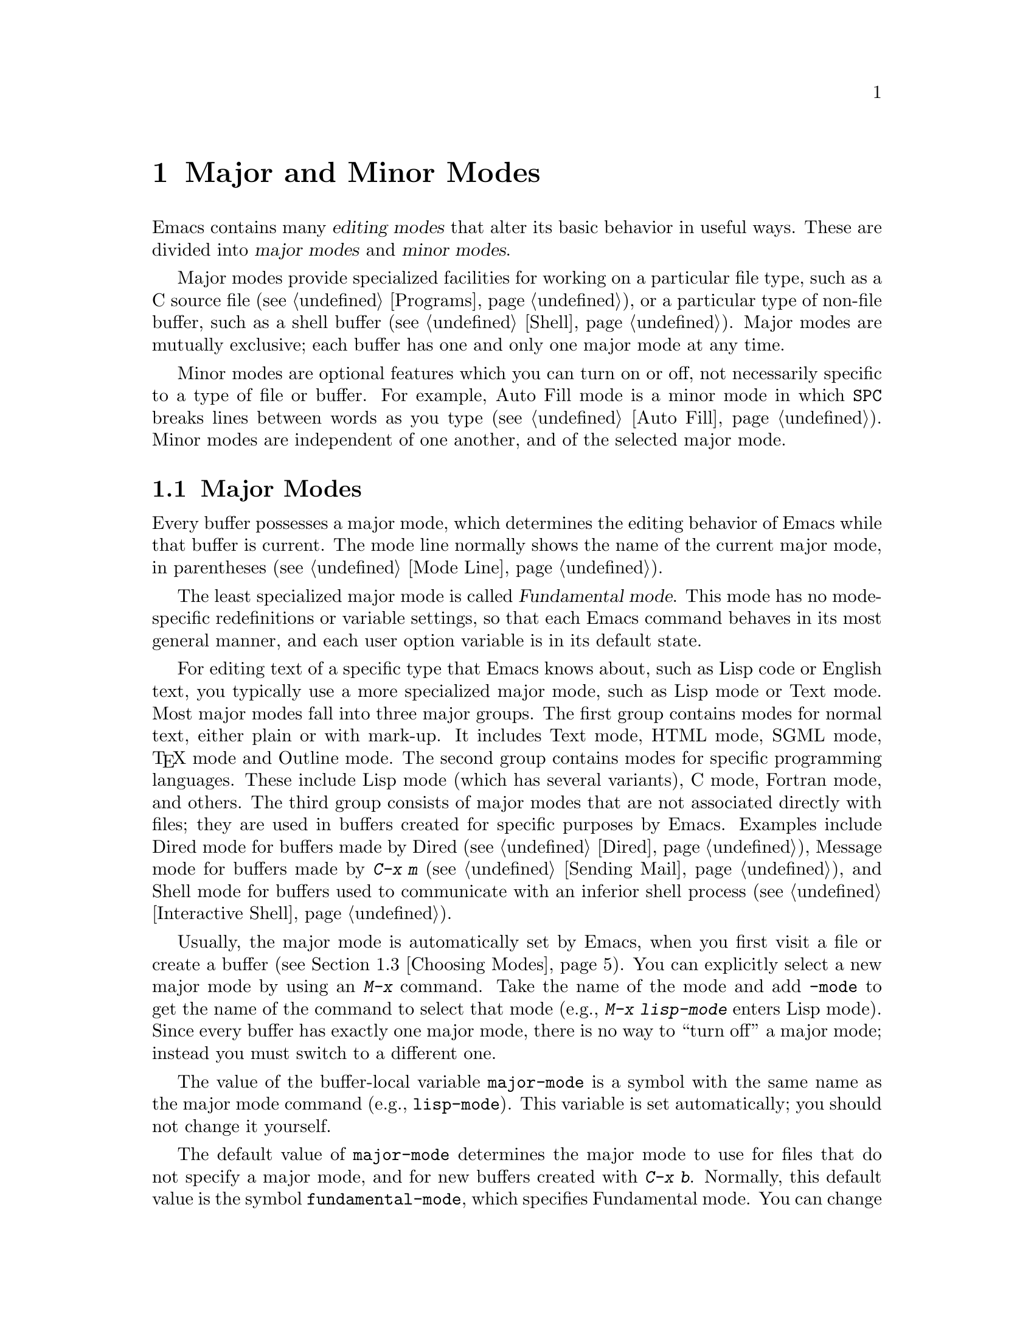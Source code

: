 @c ===========================================================================
@c
@c This file was generated with po4a. Translate the source file.
@c
@c ===========================================================================

@c -*- coding: utf-8 -*-
@c This is part of the Emacs manual.
@c Copyright (C) 1985--1987, 1993--1995, 1997, 2000--2024 Free Software
@c Foundation, Inc.
@c See file emacs-ja.texi for copying conditions.
@node Modes
@chapter Major and Minor Modes

  Emacs contains many @dfn{editing modes} that alter its basic behavior in
useful ways.  These are divided into @dfn{major modes} and @dfn{minor
modes}.

  Major modes provide specialized facilities for working on a particular file
type, such as a C source file (@pxref{Programs}), or a particular type of
non-file buffer, such as a shell buffer (@pxref{Shell}).  Major modes are
mutually exclusive; each buffer has one and only one major mode at any time.

  Minor modes are optional features which you can turn on or off, not
necessarily specific to a type of file or buffer.  For example, Auto Fill
mode is a minor mode in which @key{SPC} breaks lines between words as you
type (@pxref{Auto Fill}).  Minor modes are independent of one another, and
of the selected major mode.

@menu
* Major Modes::              Text mode vs. Lisp mode vs. C mode...
* Minor Modes::              Each minor mode is a feature you can turn on 
                               independently of any others.
* Choosing Modes::           How modes are chosen when visiting files.
@end menu

@node Major Modes
@section Major Modes
@cindex major modes
@cindex mode, major
@kindex TAB @r{(and major modes)}
@kindex DEL @r{(and major modes)}
@kindex C-j @r{(and major modes)}

  Every buffer possesses a major mode, which determines the editing behavior
of Emacs while that buffer is current.  The mode line normally shows the
name of the current major mode, in parentheses (@pxref{Mode Line}).

  The least specialized major mode is called @dfn{Fundamental mode}.  This
mode has no mode-specific redefinitions or variable settings, so that each
Emacs command behaves in its most general manner, and each user option
variable is in its default state.

  For editing text of a specific type that Emacs knows about, such as Lisp
code or English text, you typically use a more specialized major mode, such
as Lisp mode or Text mode.  Most major modes fall into three major groups.
The first group contains modes for normal text, either plain or with
mark-up.  It includes Text mode, HTML mode, SGML mode, @TeX{} mode and
Outline mode.  The second group contains modes for specific programming
languages.  These include Lisp mode (which has several variants), C mode,
Fortran mode, and others.  The third group consists of major modes that are
not associated directly with files; they are used in buffers created for
specific purposes by Emacs.  Examples include Dired mode for buffers made by
Dired (@pxref{Dired}), Message mode for buffers made by @kbd{C-x m}
(@pxref{Sending Mail}), and Shell mode for buffers used to communicate with
an inferior shell process (@pxref{Interactive Shell}).

  Usually, the major mode is automatically set by Emacs, when you first visit
a file or create a buffer (@pxref{Choosing Modes}).  You can explicitly
select a new major mode by using an @kbd{M-x} command.  Take the name of the
mode and add @code{-mode} to get the name of the command to select that mode
(e.g., @kbd{M-x lisp-mode} enters Lisp mode).  Since every buffer has
exactly one major mode, there is no way to ``turn off'' a major mode;
instead you must switch to a different one.

@vindex major-mode
  The value of the buffer-local variable @code{major-mode} is a symbol with
the same name as the major mode command (e.g., @code{lisp-mode}).  This
variable is set automatically; you should not change it yourself.

  The default value of @code{major-mode} determines the major mode to use for
files that do not specify a major mode, and for new buffers created with
@kbd{C-x b}.  Normally, this default value is the symbol
@code{fundamental-mode}, which specifies Fundamental mode.  You can change
this default value via the Customization interface (@pxref{Easy
Customization}), or by adding a line like this to your init file
(@pxref{Init File}):

@example
(setq-default major-mode 'text-mode)
@end example

@noindent
If the default value of @code{major-mode} is @code{nil}, the major mode is
taken from the previously current buffer.

  Specialized major modes often change the meanings of certain keys to do
something more suitable for the mode.  For instance, programming language
modes bind @key{TAB} to indent the current line according to the rules of
the language (@pxref{Indentation}).  The keys that are commonly changed are
@key{TAB}, @key{DEL}, and @kbd{C-j}.  Many modes also define special
commands of their own, usually bound to key sequences whose prefix key is
@kbd{C-c} (@pxref{Keys}).  Major modes can also alter user options and
variables; for instance, programming language modes typically set a
buffer-local value for the variable @code{comment-start}, which determines
how source code comments are delimited (@pxref{Comments}).

  To view the documentation for the current major mode, including a list of
its key bindings, type @kbd{C-h m} (@code{describe-mode}).  @xref{Misc
Help}.

@cindex mode hook
@vindex prog-mode-hook
  Every major mode, apart from Fundamental mode, defines a @dfn{mode hook}, a
customizable list of Lisp functions to run each time the mode is enabled in
a buffer.  @xref{Hooks}, for more information about hooks.  Each mode hook
is named after its major mode, e.g., Fortran mode has
@code{fortran-mode-hook}.  Furthermore, all text-based major modes run
@code{text-mode-hook}, and many programming language modes @footnote{More
specifically, the modes which are ``derived'' from @code{prog-mode}
(@pxref{Derived Modes,,, elisp, The Emacs Lisp Reference Manual}).}
(including all those distributed with Emacs) run @code{prog-mode-hook},
prior to running their own mode hooks.  Hook functions can look at the value
of the variable @code{major-mode} to see which mode is actually being
entered.

  Mode hooks are commonly used to enable minor modes (@pxref{Minor Modes}).
For example, you can put the following lines in your init file to enable
Flyspell minor mode in all text-based major modes (@pxref{Spelling}), and
ElDoc minor mode in Emacs Lisp mode (@pxref{Programming Language Doc}):

@example
(add-hook 'text-mode-hook 'flyspell-mode)
(add-hook 'emacs-lisp-mode-hook 'eldoc-mode)
@end example

@node Minor Modes
@section Minor Modes
@cindex minor modes
@cindex mode, minor

  A minor mode is an optional editing mode that alters the behavior of Emacs
in some well-defined way.  Unlike major modes, any number of minor modes can
be in effect at any time.  Some minor modes are @dfn{buffer-local}, and can
be turned on (enabled) in certain buffers and off (disabled) in others.
Other minor modes are @dfn{global}: while enabled, they affect everything
you do in the Emacs session, in all buffers.  Most minor modes are disabled
by default, but a few are enabled by default.

  Most buffer-local minor modes say in the mode line when they are enabled,
just after the major mode indicator.  For example, @samp{Fill} in the mode
line means that Auto Fill mode is enabled.  @xref{Mode Line}.

@cindex mode commands for minor modes
  Like major modes, each minor mode is associated with a @dfn{mode command},
whose name consists of the mode name followed by @samp{-mode}.  For
instance, the mode command for Auto Fill mode is @code{auto-fill-mode}.  But
unlike a major mode command, which simply enables the mode, the mode command
for a minor mode can either enable or disable it:

@itemize
@item
If you invoke the mode command directly with no prefix argument (either via
@kbd{M-x}, or by binding it to a key and typing that key; @pxref{Key
Bindings}), that @dfn{toggles} the minor mode.  The minor mode is turned on
if it was off, and turned off if it was on.

@item
If you invoke the mode command with a prefix argument, the minor mode is
unconditionally turned off if that argument is zero or negative; otherwise,
it is unconditionally turned on.

@item
If the mode command is called via Lisp, the minor mode is unconditionally
turned on if the argument is omitted or @code{nil}.  This makes it easy to
turn on a minor mode from a major mode's mode hook (@pxref{Major Modes}).  A
non-@code{nil} argument is handled like an interactive prefix argument, as
described above.
@end itemize

  Most minor modes also have a @dfn{mode variable}, with the same name as the
mode command.  Its value is non-@code{nil} if the mode is enabled, and
@code{nil} if it is disabled.  In general, you should not try to enable or
disable the mode by changing the value of the mode variable directly in
Lisp; you should run the mode command instead.  However, setting the mode
variable through the Customize interface (@pxref{Easy Customization}) will
always properly enable or disable the mode, since Customize automatically
runs the mode command for you.

  The following is a list of some buffer-local minor modes:

@itemize @bullet
@item
Abbrev mode automatically expands text based on pre-defined abbreviation
definitions.  @xref{Abbrevs}.

@item
Auto Fill mode inserts newlines as you type to prevent lines from becoming
too long.  @xref{Filling}.

@item
Auto Save mode saves the buffer contents periodically to reduce the amount
of work you can lose in case of a crash.  @xref{Auto Save}.

@item
Electric Quote mode automatically converts quotation marks.  For example, it
requotes text typed @kbd{`like this'} to text @t{‘like this’}.  You can
control what kind of text it operates in, and you can disable it entirely in
individual buffers.  @xref{Quotation Marks}.

@item
Enriched mode enables editing and saving of formatted text.  @xref{Enriched
Text}.

@item
Flyspell mode automatically highlights misspelled words.  @xref{Spelling}.

@item
Font-Lock mode automatically highlights certain textual units found in
programs.  It is enabled globally by default, but you can disable it in
individual buffers.  @xref{Faces}.

@item
Display Line Numbers mode is a convenience wrapper around
@code{display-line-numbers}, setting it using the value of
@code{display-line-numbers-type}.  @xref{Display Custom}.

@item
Outline minor mode provides similar facilities to the major mode called
Outline mode.  @xref{Outline Mode}.

@cindex Overwrite mode
@cindex mode, Overwrite
@findex overwrite-mode
@kindex INSERT
@item
Overwrite mode causes ordinary printing characters to replace existing text
instead of shoving it to the right.  For example, if point is in front of
the @samp{B} in @samp{FOOBAR}, then in Overwrite mode typing a @kbd{G}
changes it to @samp{FOOGAR}, instead of producing @samp{FOOGBAR} as usual.
In Overwrite mode, the command @kbd{C-q} inserts the next character whatever
it may be, even if it is a digit---this gives you a way to insert a
character instead of replacing an existing character.  The mode command,
@code{overwrite-mode}, is bound to the @key{Insert} key.

@findex binary-overwrite-mode
@item
Binary Overwrite mode is a variant of Overwrite mode for editing binary
files; it treats newlines and tabs like other characters, so that they
overwrite other characters and can be overwritten by them.  In Binary
Overwrite mode, digits after @kbd{C-q} specify an octal character code, as
usual.

@item
Visual Line mode performs word wrapping, causing long lines to be wrapped at
word boundaries.  @xref{Visual Line Mode}.
@end itemize

@noindent
And here are some useful global minor modes:

@itemize @bullet
@item
Column Number mode enables display of the current column number in the mode
line.  @xref{Mode Line}.

@item
Delete Selection mode causes text insertion to first delete the text in the
region, if the region is active.  @xref{Using Region}.

@item
Icomplete mode displays an indication of available completions when you are
in the minibuffer and completion is active.  @xref{Icomplete}.

@item
Line Number mode enables display of the current line number in the mode
line.  It is enabled by default.  @xref{Mode Line}.

@item
Menu Bar mode gives each frame a menu bar.  It is enabled by default.
@xref{Menu Bars}.

@item
Scroll Bar mode gives each window a scroll bar.  It is enabled by default,
but the scroll bar is only displayed on graphical terminals.  @xref{Scroll
Bars}.

@item
Tool Bar mode gives each frame a tool bar.  It is enabled by default, but
the tool bar is only displayed on graphical terminals.  @xref{Tool Bars}.

@item
Window Tool Bar mode gives windows a tool bar.  @xref{Window Tool Bar}.

@item
Tab Bar mode gives each frame a tab bar.  @xref{Tab Bars}.

@item
Tab Line mode gives each window a tab line.  @xref{Tab Line}.

@item
Transient Mark mode highlights the region, and makes many Emacs commands
operate on the region when the mark is active.  It is enabled by default.
@xref{Mark}.
@end itemize

@node Choosing Modes
@section Choosing File Modes

@cindex choosing a major mode
@cindex choosing a minor mode
@vindex auto-mode-alist
  When you visit a file, Emacs chooses a major mode automatically.  Normally,
it makes the choice based on the file name---for example, files whose names
end in @samp{.c} are normally edited in C mode---but sometimes it chooses
the major mode based on special text in the file.  This special text can
also be used to enable buffer-local minor modes.

  Here is the exact procedure:

  First, Emacs checks whether the file contains file-local mode variables.
@xref{File Variables}.  If there is a file-local variable that specifies a
major mode, then Emacs uses that major mode, ignoring all other criteria.
There are several methods to specify a major mode using a file-local
variable; the simplest is to put the mode name in the first nonblank line,
preceded and followed by @samp{-*-}.  Other text may appear on the line as
well.  For example,

@example
; -*-Lisp-*-
@end example

@noindent
tells Emacs to use Lisp mode.  Note how the semicolon is used to make Lisp
treat this line as a comment.  You could equivalently write

@example
; -*- mode: Lisp;-*-
@end example

@noindent
You can also use file-local variables to specify buffer-local minor modes,
by using @code{eval} specifications.  For example, this first nonblank line
puts the buffer in Lisp mode and enables Auto-Fill mode:

@example
; -*- mode: Lisp; eval: (auto-fill-mode 1); -*-
@end example

@noindent
Note, however, that it is usually inappropriate to enable minor modes this
way, since most minor modes represent individual user preferences.  If you
personally want to use a minor mode for a particular file type, it is better
to enable the minor mode via a major mode hook (@pxref{Major Modes}).

  Second, Emacs checks whether the file's extension matches an entry in any
directory-local @code{auto-mode-alist}.  These are found using the
@file{.dir-locals.el} facility (@pxref{Directory Variables}).

@vindex interpreter-mode-alist
  Third, if there is no file variable specifying a major mode, Emacs checks
whether the file's contents begin with @samp{#!}.  If so, that indicates
that the file can serve as an executable shell command, which works by
running an interpreter named on the file's first line (the rest of the file
is used as input to the interpreter).  Therefore, Emacs tries to use the
interpreter name to choose a mode.  For instance, a file that begins with
@samp{#!/usr/bin/perl} is opened in Perl mode.  The variable
@code{interpreter-mode-alist} specifies the correspondence between
interpreter program names and major modes.

  When the first line starts with @samp{#!}, you usually cannot use the
@samp{-*-} feature on the first line, because the system would get confused
when running the interpreter.  So Emacs looks for @samp{-*-} on the second
line in such files as well as on the first line.  The same is true for man
pages which start with the magic string @samp{'\"} to specify a list of
troff preprocessors.

@vindex magic-mode-alist
  Fourth, Emacs tries to determine the major mode by looking at the text at
the start of the buffer, based on the variable @code{magic-mode-alist}.  By
default, this variable is @code{nil} (an empty list), so Emacs skips this
step; however, you can customize it in your init file (@pxref{Init File}).
The value should be a list of elements of the form

@example
(@var{regexp} . @var{mode-function})
@end example

@noindent
where @var{regexp} is a regular expression (@pxref{Regexps}), and
@var{mode-function} is a major mode command.  If the text at the beginning
of the file matches @var{regexp}, Emacs chooses the major mode specified by
@var{mode-function}.

Alternatively, an element of @code{magic-mode-alist} may have the form

@example
(@var{match-function} . @var{mode-function})
@end example

@noindent
where @var{match-function} is a Lisp function that is called at the
beginning of the buffer; if the function returns non-@code{nil}, Emacs set
the major mode with @var{mode-function}.

  Fifth---if Emacs still hasn't found a suitable major mode---it looks at the
file's name.  The correspondence between file names and major modes is
controlled by the variable @code{auto-mode-alist}.  Its value is a list in
which each element has this form,

@example
(@var{regexp} . @var{mode-function})
@end example

@noindent
or this form,

@example
(@var{regexp} @var{mode-function} @var{flag})
@end example

@noindent
For example, one element normally found in the list has the form
@code{(@t{"\\.c\\'"} . c-mode)}, and it is responsible for selecting C mode
for files whose names end in @file{.c}.  (Note that @samp{\\} is needed in
Lisp syntax to include a @samp{\} in the string, which must be used to
suppress the special meaning of @samp{.} in regexps.)

@cindex backup files, choosing a major mode
@cindex encrypted files, choosing a major mode
If the element has the form @w{@code{(@var{regexp} @var{mode-function}
@var{flag})}} and @var{flag} is non-@code{nil}, then after calling
@var{mode-function} (if it is non-@code{nil}), Emacs discards the suffix
that matched @var{regexp} and searches the list again for another match.
This ``recursive extension stripping'' is used for files which have multiple
extensions, and the ``outer'' extension hides the ``inner'' one that
actually specifies the right mode.  For example, backup files and
GPG-encrypted files with @file{.gpg} extension use this feature.

@vindex auto-mode-case-fold
  On GNU/Linux and other systems with case-sensitive file names, Emacs
performs a case-sensitive search through @code{auto-mode-alist}; if this
search fails, it performs a second case-insensitive search through the
alist.  To suppress the second search, change the variable
@code{auto-mode-case-fold} to @code{nil}.  On systems with case-insensitive
file names, such as Microsoft Windows, Emacs performs a single
case-insensitive search through @code{auto-mode-alist}.

@vindex magic-fallback-mode-alist
  Finally, if Emacs @emph{still} hasn't found a major mode to use, it compares
the text at the start of the buffer to the variable
@code{magic-fallback-mode-alist}.  This variable works like
@code{magic-mode-alist}, described above, except that it is consulted only
@emph{after} @code{auto-mode-alist}.  By default,
@code{magic-fallback-mode-alist} contains forms that check for image files,
HTML/XML/SGML files, PostScript files, and Unix style Conf files.

@vindex major-mode-remap-alist
  Once a major mode is found, Emacs does a final check to see if the mode has
been remapped by @code{major-mode-remap-alist}, in which case it uses the
remapped mode instead.  This is used when several different major modes can
be used for the same file type, so you can specify which mode you prefer.

@findex normal-mode
  If you have changed the major mode of a buffer, you can return to the major
mode Emacs would have chosen automatically, by typing @kbd{M-x
normal-mode}.  This is the same function that @code{find-file} calls to
choose the major mode.  If the buffer is visiting a file, this command also
processes the file's @samp{-*-} line and file-local variables list (if
any).  @xref{File Variables}.  If the buffer doesn't visit a file, the
command processes only the major mode specification, if any, in the
@samp{-*-} line and in the file-local variables list.

@vindex change-major-mode-with-file-name
  The commands @kbd{C-x C-w} and @code{set-visited-file-name} change to a new
major mode if the new file name implies a mode (@pxref{Saving}).  (@kbd{C-x
C-s} does this too, if the buffer wasn't visiting a file.)  However, this
does not happen if the buffer contents specify a major mode, and certain
special major modes do not allow the mode to change.  You can turn off this
mode-changing feature by setting @code{change-major-mode-with-file-name} to
@code{nil}.
